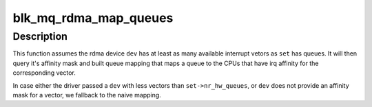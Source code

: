 .. -*- coding: utf-8; mode: rst -*-
.. src-file: block/blk-mq-rdma.c

.. _`blk_mq_rdma_map_queues`:

blk_mq_rdma_map_queues
======================

.. c:function:: int blk_mq_rdma_map_queues(struct blk_mq_tag_set *set, struct ib_device *dev, int first_vec)

    provide a default queue mapping for rdma device

    :param set:
        tagset to provide the mapping for
    :type set: struct blk_mq_tag_set \*

    :param dev:
        rdma device associated with \ ``set``\ .
    :type dev: struct ib_device \*

    :param first_vec:
        first interrupt vectors to use for queues (usually 0)
    :type first_vec: int

.. _`blk_mq_rdma_map_queues.description`:

Description
-----------

This function assumes the rdma device \ ``dev``\  has at least as many available
interrupt vetors as \ ``set``\  has queues.  It will then query it's affinity mask
and built queue mapping that maps a queue to the CPUs that have irq affinity
for the corresponding vector.

In case either the driver passed a \ ``dev``\  with less vectors than
\ ``set->nr_hw_queues``\ , or \ ``dev``\  does not provide an affinity mask for a
vector, we fallback to the naive mapping.

.. This file was automatic generated / don't edit.


